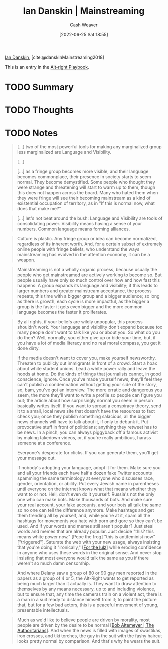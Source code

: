 :PROPERTIES:
:ROAM_REFS: [cite:@danskinMainstreaming2018]
:ID:       de73d179-937a-4d95-9c1b-0ea865d0e469
:END:
#+title: Ian Danskin | Mainstreaming
#+author: Cash Weaver
#+date: [2022-06-25 Sat 18:55]
#+filetags: :reference:
 
[[id:2e66d444-9a3a-4ed3-8fac-210bb61933fb][Ian Danskin]], [cite:@danskinMainstreaming2018]

This is an entry in the [[id:913d6ace-03ac-4d34-ae92-5bd8a519236c][Alt-right Playbook]].

* TODO Summary
* TODO Thoughts
* TODO Notes

#+begin_quote
[...] two of the most powerful tools for making any marginalized group less marginalized are Language and Visibility.

[...]

[...] as a fringe group becomes more visible, and their language becomes commonplace, their presence in society starts to seem normal.  They become demystified. Some people who thought they were strange and threatening will start to warm up to them, though this does not happen across the board. Many who hated them when they were fringe will see their becoming mainstream as a kind of existential occupation of territory, as in "If this is normal now, what does that make me?"
#+end_quote

#+begin_quote
[...] let's not beat around the bush: Language and Visibility are tools of consolidating power. Visibility means having a sense of your numbers. Common language means forming alliances.
#+end_quote

#+begin_quote
Culture is plastic. Any fringe group or idea can become normalized, regardless of its inherent worth. And, for a certain subset of extremely online people with fringe beliefs, who understand the ways mainstreaming has evolved in the attention economy, it can be a weapon.
#+end_quote

#+begin_quote
Mainstreaming is not a wholly organic process, because usually the people who get mainstreamed are actively working to become so. But people usually have only so much control over how and how fast this happens: A group expands its language and visibility; if this leads to larger numbers and greater mainstream acceptance, the process repeats, this time with a bigger group and a bigger audience; so long as there is growth, each cycle is more impactful, as the bigger a group is the faster it gets even bigger and the more common language becomes the faster it proliferates.
#+end_quote

#+begin_quote
By all rights, if your beliefs are wildly unpopular, this process shouldn't work. Your language and visibility don't expand because too many people don't want to talk like you or about you. So what do you do then? Well, normally, you either give up or bide your time, but, if you have a lot of media literacy and no real moral compass, you get it done dirty.

If the media doesn't want to cover you, make yourself newsworthy. Threaten to publicly out immigrants in front of a crowd. Start a hoax about white student unions. Lead a white power rally and leave the hoods at home. Do the kinds of things that journalists cannot, in good conscience, ignore. Once you've made yourself news, they'll feel they can't publish a condemnation without getting your side of the story, so, bam, you've got an interview. The more erratic and dangerous you seem, the more they'll want to write a profile so people can figure you out; the article about how surprisingly normal you seem in person basically writes itself. If you want to spread a conspiracy theory, send it to a small, local news site that doesn't have the resources to fact check you; once they publish something salacious, all the bigger news channels will have to talk about it, if only to debunk it. Put provocative stuff in front of politicians; anything they retweet has to be news. In a pinch, you can always piggyback off a famous activist by making takedown videos, or, if you're really ambitious, harass someone at a conference.

Everyone's desperate for clicks. If you can generate them, you'll get your message out.

If nobody's adopting your language, adopt it for them. Make sure you and all your friends each have half a dozen fake Twitter accounts spamming the same terminology at everyone who discusses race, gender, orientation, or ability. Put every Jewish name in parentheses until everyone on the internet knows what that means whether they want to or not. Hell, don't even do it yourself: Russia's not the only one who can make bots. Make thousands of bots. And make sure your real account, your fake accounts, and your bots all talk the same so no one can tell the difference anymore. Make hashtags and get them trending all by yourself, and, while you're at it, spam all the hashtags for movements you hate with porn and gore so they can't be used. And if your words and memes still aren't popular? Just steal words and memes that are already popular. Just decide "this? this means white power now," [Pepe the frog] "this is antifeminist now" ["triggered"]. Saturate the web with your new usage, always insisting that you're doing it "ironically," [[[id:54072a82-9f61-443d-b51e-af74fc18e895][For the lulz]]] while eroding confidence in anyone who uses these words in the original sense. And never stop insisting that most everyone would talk the same as you if there weren't so much damn censorship.
#+end_quote

#+begin_quote
And where Delany saw a group of 80 or 90 gay men reported in the papers as a group of 4 or 5, the Alt-Right wants to get reported as being much larger than it actually is. They want to draw attention to themselves by any means necessary, up to and including violence, but to ensure that, any time the cameras train on a violent act, there is a man in a suit ready to distance himself from it; to paint the picture that, but for a few bad actors, this is a peaceful movement of young, presentable intellectuals.
#+end_quote

#+begin_quote
Much as we'd like to believe people are driven by morality, most people are driven by the desire to be normal [[[id:9e3242c4-62f4-4863-8368-8a4b160c1e76][Bob Altemeyer | The Authoritarians]]]. And when the news is filled with images of swastikas, iron crosses, and tiki torches, the guy in the suit with the fashy haircut looks pretty normal by comparison. And that's why he wears the suit.
#+end_quote


#+print_bibliography:
* Anki :noexport:
:PROPERTIES:
:ANKI_DECK: Default
:END:
** Mainstreaming
:PROPERTIES:
:ANKI_DECK: Default
:ANKI_NOTE_TYPE: Definition
:ANKI_NOTE_ID: 1656856835933
:END:
*** Context
*** Definition
The process by which a group or idea from the fringes moves toward the center.
*** Extra
*** Source
[cite:@danskinMainstreaming2018]
** Mainstreaming
:PROPERTIES:
:ANKI_NOTE_TYPE: Example(s)
:ANKI_NOTE_ID: 1656856836107
:END:
*** Example(s)
- Normalization of LGBTQ culture, vocabulary
*** Extra
*** Source
** Culture is plastic
:PROPERTIES:
:ANKI_NOTE_TYPE: Describe
:ANKI_NOTE_ID: 1656856836557
:END:
*** Context
*** Description
There isn't a fixed idea of culture. Culture is created, intentionally or otherwise, and can be changed.
*** Extra
*** Source
